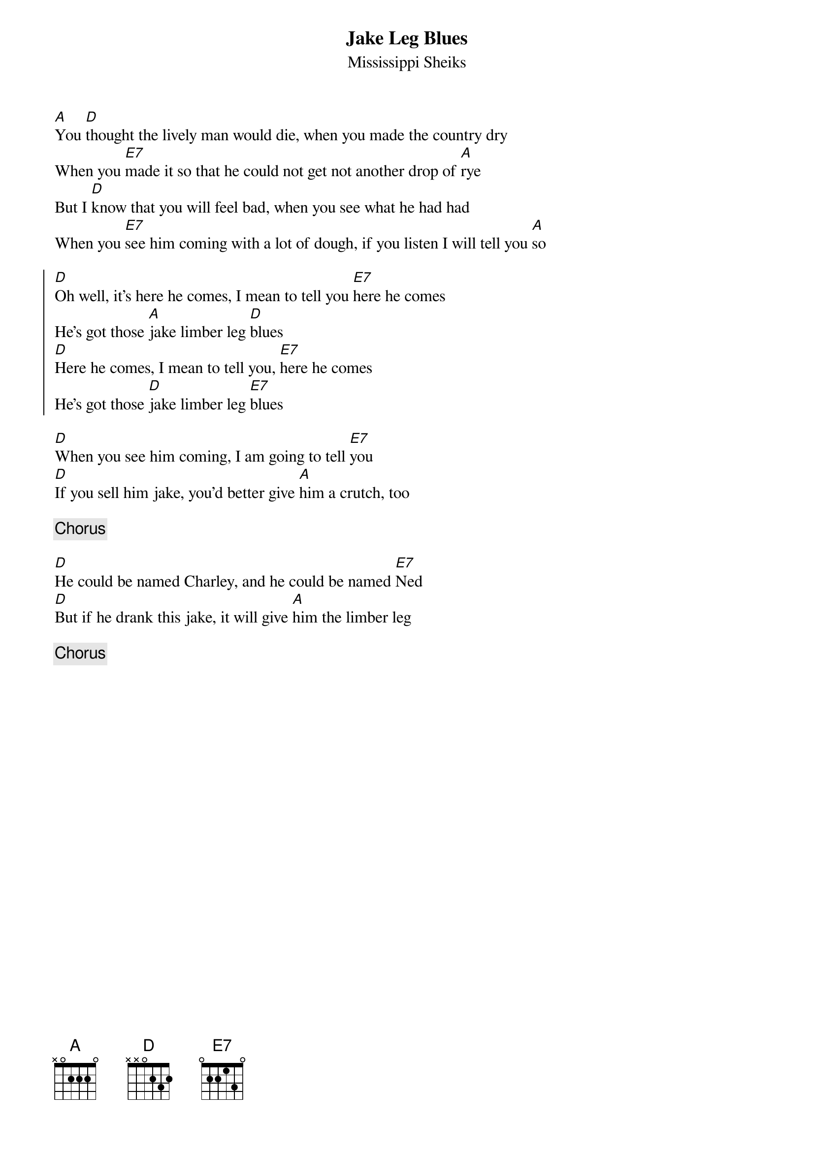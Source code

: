 {t:Jake Leg Blues}
{st:Mississippi Sheiks}
{transpose:+4}

[F]You [Bb]thought the lively man would die, when you made the country dry
When you [C7]made it so that he could not get not another drop of [F]rye
But I [Bb]know that you will feel bad, when you see what he had had
When you [C7]see him coming with a lot of dough, if you listen I will tell you [F]so

{soc}
[Bb]Oh well, it's here he comes, I mean to tell you [C7]here he comes
He's got those [F]jake limber leg [Bb]blues
[Bb]Here he comes, I mean to tell you, [C7]here he comes
He's got those [Bb]jake limber leg [C7]blues
{eoc}

[Bb]When you see him coming, I am going to tell [C7]you
[Bb]If you sell him jake, you'd better give [F]him a crutch, too

{c:Chorus}

[Bb]He could be named Charley, and he could be named [C7]Ned
[Bb]But if he drank this jake, it will give [F]him the limber leg

{c:Chorus}

#Oh well, it's here he comes, I mean to tell you here he comes
#He's got those jake limber leg blues
